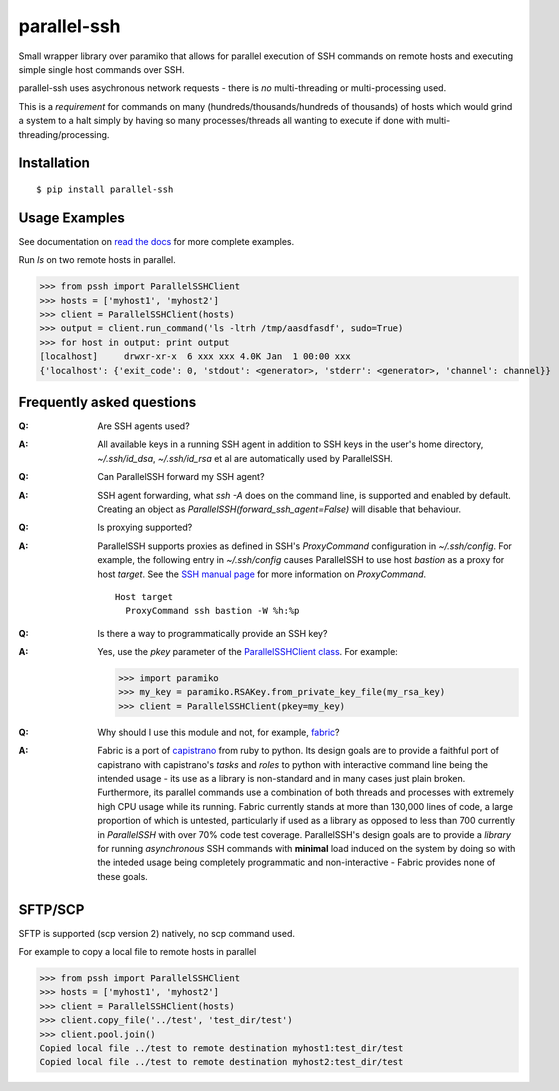 parallel-ssh
============

Small wrapper library over paramiko that allows for parallel execution of SSH commands on remote hosts and executing simple single host commands over SSH.

parallel-ssh uses asychronous network requests - there is *no* multi-threading or multi-processing used.

This is a *requirement* for commands on many (hundreds/thousands/hundreds of thousands) of hosts which would grind a system to a halt simply by having so many processes/threads all wanting to execute if done with multi-threading/processing.

.. image:: https://api.travis-ci.org/pkittenis/parallel-ssh.png?branch=master
  :target: https://travis-ci.org/pkittenis/parallel-ssh
.. image:: https://coveralls.io/repos/pkittenis/parallel-ssh/badge.png?branch=master
  :target: https://coveralls.io/r/pkittenis/parallel-ssh?branch=master
.. image:: https://pypip.in/version/parallel-ssh/badge.png
  :target: https://pypi.python.org/pypi/parallel-ssh
  :alt: version
.. image:: https://pypip.in/download/parallel-ssh/badge.png
  :target: https://pypi.python.org/pypi/parallel-ssh
  :alt: downloads
.. image:: https://readthedocs.org/projects/parallel-ssh/badge/?version=latest
  :target: http://parallel-ssh.readthedocs.org/en/latest/
  :alt: Latest documentation

.. _`read the docs`: http://parallel-ssh.readthedocs.org/en/latest/

************
Installation
************

::

   $ pip install parallel-ssh

**************
Usage Examples
**************

See documentation on `read the docs`_ for more complete examples.

Run `ls` on two remote hosts in parallel.

>>> from pssh import ParallelSSHClient
>>> hosts = ['myhost1', 'myhost2']
>>> client = ParallelSSHClient(hosts)
>>> output = client.run_command('ls -ltrh /tmp/aasdfasdf', sudo=True)
>>> for host in output: print output
[localhost]     drwxr-xr-x  6 xxx xxx 4.0K Jan  1 00:00 xxx
{'localhost': {'exit_code': 0, 'stdout': <generator>, 'stderr': <generator>, 'channel': channel}}

**************************
Frequently asked questions
**************************

:Q:
 Are SSH agents used?

:A:
 All available keys in a running SSH agent in addition to SSH keys in the user's home directory, `~/.ssh/id_dsa`, `~/.ssh/id_rsa` et al are automatically used by ParallelSSH.

:Q:
  Can ParallelSSH forward my SSH agent?

:A:
  SSH agent forwarding, what `ssh -A` does on the command line, is supported and enabled by default. Creating an object as `ParallelSSH(forward_ssh_agent=False)` will disable that behaviour.

:Q:
  Is proxying supported?

:A:
  ParallelSSH supports proxies as defined in SSH's `ProxyCommand` configuration in `~/.ssh/config`. For example, the following entry in `~/.ssh/config` causes ParallelSSH to use host `bastion` as a proxy for host `target`. See the `SSH manual page <http://unixhelp.ed.ac.uk/CGI/man-cgi?ssh+1>`_ for more information on `ProxyCommand`.

  ::

   Host target
     ProxyCommand ssh bastion -W %h:%p

:Q:
  Is there a way to programmatically provide an SSH key?

:A:
  Yes, use the `pkey` parameter of the `ParallelSSHClient class <http://parallel-ssh.readthedocs.org/en/latest/#pssh.ParallelSSHClient>`_. For example:

  >>> import paramiko
  >>> my_key = paramiko.RSAKey.from_private_key_file(my_rsa_key)
  >>> client = ParallelSSHClient(pkey=my_key)

:Q:
   Why should I use this module and not, for example, `fabric <https://github.com/fabric/fabric>`_?

:A:
   Fabric is a port of `capistrano <https://github.com/capistrano/capistrano>`_ from ruby to python. Its design goals are to provide a faithful port of capistrano with capistrano's `tasks` and `roles` to python with interactive command line being the intended usage - its use as a library is non-standard and in many cases just plain broken.
   Furthermore, its parallel commands use a combination of both threads and processes with extremely high CPU usage while its running. Fabric currently stands at more than 130,000 lines of code, a large proportion of which is untested, particularly if used as a library as opposed to less than 700 currently in `ParallelSSH` with over 70% code test coverage.
   ParallelSSH's design goals are to provide a *library* for running *asynchronous* SSH commands with **minimal** load induced on the system by doing so with the inteded usage being completely programmatic and non-interactive - Fabric provides none of these goals.

********
SFTP/SCP
********

SFTP is supported (scp version 2) natively, no scp command used.

For example to copy a local file to remote hosts in parallel

>>> from pssh import ParallelSSHClient
>>> hosts = ['myhost1', 'myhost2']
>>> client = ParallelSSHClient(hosts)
>>> client.copy_file('../test', 'test_dir/test')
>>> client.pool.join()
Copied local file ../test to remote destination myhost1:test_dir/test
Copied local file ../test to remote destination myhost2:test_dir/test
